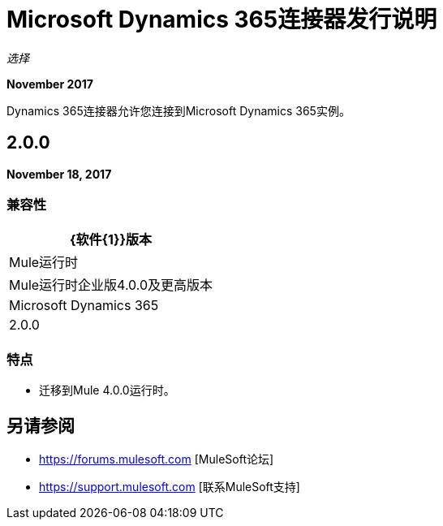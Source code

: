 =  Microsoft Dynamics 365连接器发行说明
:keywords: Microsoft Dynamics 365 connector, user guide, Dynamics 365, 365, release notes

_选择_

*November 2017*

Dynamics 365连接器允许您连接到Microsoft Dynamics 365实例。

==  2.0.0

*November 18, 2017*

=== 兼容性

[%header%autowidth.spread]
|===
| {软件{1}}版本
| Mule运行时 |  Mule运行时企业版4.0.0及更高版本
| Microsoft Dynamics 365  |  2.0.0
|===

=== 特点

* 迁移到Mule 4.0.0运行时。

== 另请参阅

*  https://forums.mulesoft.com [MuleSoft论坛]
*  https://support.mulesoft.com [联系MuleSoft支持]
